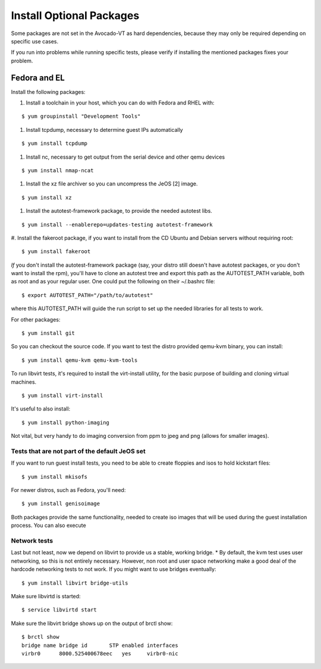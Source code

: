 ===========================
 Install Optional Packages
===========================

Some packages are not set in the Avocado-VT as hard dependencies,
because they may only be required depending on specific use cases.

If you run into problems while running specific tests, please verify
if installing the mentioned packages fixes your problem.

Fedora and EL
=============

Install the following packages:

#. Install a toolchain in your host, which you can do with Fedora and RHEL with:

::

    $ yum groupinstall "Development Tools"

#. Install tcpdump, necessary to determine guest IPs automatically

::

    $ yum install tcpdump

#. Install nc, necessary to get output from the serial device and other
   qemu devices

::

    $ yum install nmap-ncat


#. Install the xz file archiver so you can uncompress the JeOS [2] image.

::

    $ yum install xz

#. Install the autotest-framework package, to provide the needed autotest libs.

::

    $ yum install --enablerepo=updates-testing autotest-framework

#. Install the fakeroot package, if you want to install from the CD Ubuntu and
Debian servers without requiring root:

::

    $ yum install fakeroot


*If* you don't install the autotest-framework package (say, your distro still
doesn't have autotest packages, or you don't want to install the rpm),
you'll have to clone an autotest tree and export this path as the
AUTOTEST_PATH variable, both as root and as your regular user. One could put the
following on their ~/.bashrc file:

::

    $ export AUTOTEST_PATH="/path/to/autotest"

where this AUTOTEST_PATH will guide the run script to set up the needed
libraries for all tests to work.


For other packages:

::

    $ yum install git

So you can checkout the source code. If you want to test the distro provided
qemu-kvm binary, you can install:

::

    $ yum install qemu-kvm qemu-kvm-tools


To run libvirt tests, it's required to install the virt-install utility, for
the basic purpose of building and cloning virtual machines.

::

    $ yum install virt-install


It's useful to also install:

::

    $ yum install python-imaging

Not vital, but very handy to do imaging conversion from ppm to jpeg and
png (allows for smaller images).



Tests that are not part of the default JeOS set
-----------------------------------------------

If you want to run guest install tests, you need to be able to
create floppies and isos to hold kickstart files:

::

    $ yum install mkisofs

For newer distros, such as Fedora, you'll need:

::

    $ yum install genisoimage

Both packages provide the same functionality, needed to create iso
images that will be used during the guest installation process. You can
also execute


Network tests
-------------

Last but not least, now we depend on libvirt to provide us a stable, working bridge.
* By default, the kvm test uses user networking, so this is not entirely
necessary. However, non root and user space networking make a good deal
of the hardcode networking tests to not work. If you might want to use
bridges eventually:

::

    $ yum install libvirt bridge-utils

Make sure libvirtd is started:

::

    $ service libvirtd start

Make sure the libvirt bridge shows up on the output of brctl show:

::

    $ brctl show
    bridge name bridge id       STP enabled interfaces
    virbr0      8000.525400678eec   yes     virbr0-nic
